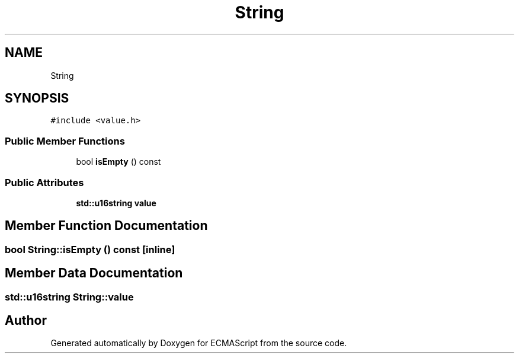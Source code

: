 .TH "String" 3 "Sat Jun 10 2017" "ECMAScript" \" -*- nroff -*-
.ad l
.nh
.SH NAME
String
.SH SYNOPSIS
.br
.PP
.PP
\fC#include <value\&.h>\fP
.SS "Public Member Functions"

.in +1c
.ti -1c
.RI "bool \fBisEmpty\fP () const"
.br
.in -1c
.SS "Public Attributes"

.in +1c
.ti -1c
.RI "\fBstd::u16string\fP \fBvalue\fP"
.br
.in -1c
.SH "Member Function Documentation"
.PP 
.SS "bool String::isEmpty () const\fC [inline]\fP"

.SH "Member Data Documentation"
.PP 
.SS "\fBstd::u16string\fP String::value"


.SH "Author"
.PP 
Generated automatically by Doxygen for ECMAScript from the source code\&.
